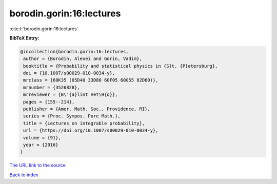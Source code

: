 borodin.gorin:16:lectures
=========================

:cite:t:`borodin.gorin:16:lectures`

**BibTeX Entry:**

.. code-block:: bibtex

   @incollection{borodin.gorin:16:lectures,
    author = {Borodin, Alexei and Gorin, Vadim},
    booktitle = {Probability and statistical physics in {S}t. {P}etersburg},
    doi = {10.1007/s00029-010-0034-y},
    mrclass = {60K35 (05D40 33D80 60F05 60G55 82D60)},
    mrnumber = {3526828},
    mrreviewer = {B\'{a}lint Vet\H{o}},
    pages = {155--214},
    publisher = {Amer. Math. Soc., Providence, RI},
    series = {Proc. Sympos. Pure Math.},
    title = {Lectures on integrable probability},
    url = {https://doi.org/10.1007/s00029-010-0034-y},
    volume = {91},
    year = {2016}
   }
`The URL link to the source <ttps://doi.org/10.1007/s00029-010-0034-y}>`_


`Back to index <../By-Cite-Keys.html>`_
